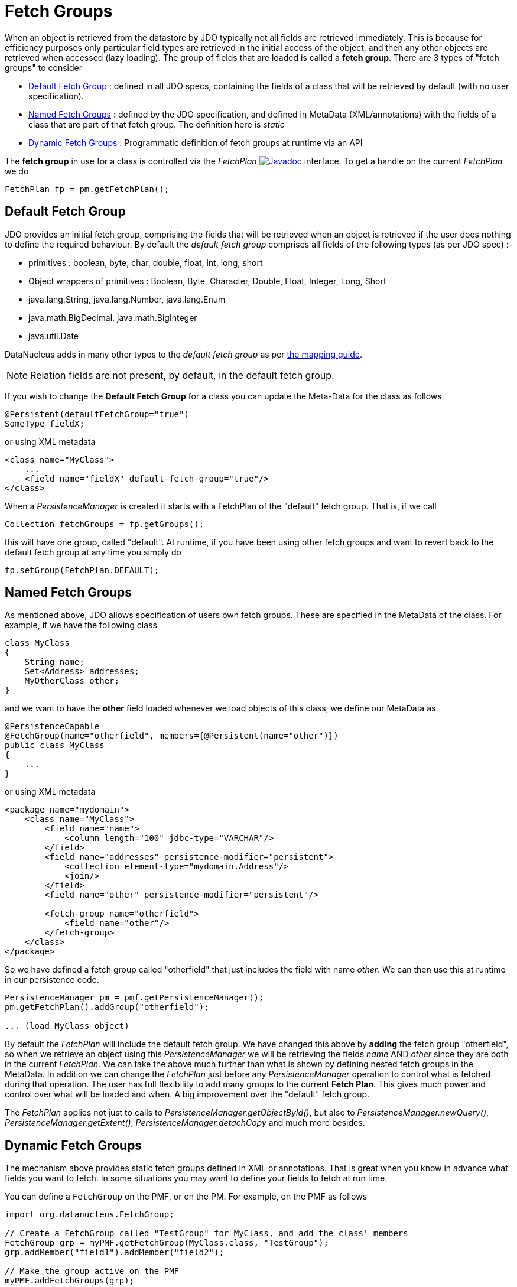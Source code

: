 [[fetch_groups]]
= Fetch Groups
:_basedir: ../
:_imagesdir: images/


When an object is retrieved from the datastore by JDO typically not all fields are retrieved immediately.
This is because for efficiency purposes only particular field types are retrieved in the initial access 
of the object, and then any other objects are retrieved when accessed (lazy loading). 
The group of fields that are loaded is called a *fetch group*.
There are 3 types of "fetch groups" to consider

* link:#fetch_group_dfg[Default Fetch Group] : defined in all JDO specs, containing the fields of a class that will be retrieved by default (with no user specification).
* link:#fetch_group_static[Named Fetch Groups] : defined by the JDO specification, and defined in MetaData (XML/annotations) with the fields of a 
class that are part of that fetch group. The definition here is _static_
* link:#fetch_group_dynamic[Dynamic Fetch Groups] : Programmatic definition of fetch groups at runtime via an API

The *fetch group* in use for a class is controlled via the _FetchPlan_
image:../images/javadoc.png[Javadoc, link=http://www.datanucleus.org/javadocs/javax.jdo/3.2/javax/jdo/FetchPlan.html] interface. 
To get a handle on the current _FetchPlan_ we do

[source,java]
-----
FetchPlan fp = pm.getFetchPlan();
-----


[[fetch_group_dfg]]
== Default Fetch Group

JDO provides an initial fetch group, comprising the fields that will be retrieved when an object is retrieved if the user does nothing to define the required behaviour. 
By default the _default fetch group_ comprises all fields of the following types (as per JDO spec) :-

* primitives : boolean, byte, char, double, float, int, long, short
* Object wrappers of primitives : Boolean, Byte, Character, Double, Float, Integer, Long, Short
* java.lang.String, java.lang.Number, java.lang.Enum
* java.math.BigDecimal, java.math.BigInteger
* java.util.Date

DataNucleus adds in many other types to the _default fetch group_ as per link:mapping.html#field_types[the mapping guide].

NOTE: Relation fields are not present, by default, in the default fetch group.

If you wish to change the *Default Fetch Group* for a class you can update the Meta-Data for the class as follows

[source,java]
-----
@Persistent(defaultFetchGroup="true")
SomeType fieldX;
-----

or using XML metadata

[source,xml]
-----
<class name="MyClass">
    ...
    <field name="fieldX" default-fetch-group="true"/>
</class>
-----


When a _PersistenceManager_ is created it starts with a FetchPlan of the "default" fetch group. That is, if we call

[source,java]
-----
Collection fetchGroups = fp.getGroups();
-----

this will have one group, called "default". At runtime, if you have been using other fetch groups and want to revert back to the default fetch group at any time you simply do

[source,java]
-----
fp.setGroup(FetchPlan.DEFAULT);
-----


[[fetch_group_static]]
== Named Fetch Groups

As mentioned above, JDO allows specification of users own fetch groups. These are specified in the MetaData of the class. For example, if we have the following class

[source,java]
-----
class MyClass
{
    String name;
    Set<Address> addresses;
    MyOtherClass other;
}
-----

and we want to have the *other* field loaded whenever we load objects of this class, we define our MetaData as

[source,java]
-----
@PersistenceCapable
@FetchGroup(name="otherfield", members={@Persistent(name="other")})
public class MyClass
{
    ...
}
-----

or using XML metadata

[source,xml]
-----
<package name="mydomain">
    <class name="MyClass">
        <field name="name">
            <column length="100" jdbc-type="VARCHAR"/>
        </field>
        <field name="addresses" persistence-modifier="persistent">
            <collection element-type="mydomain.Address"/>
            <join/>
        </field>
        <field name="other" persistence-modifier="persistent"/>

        <fetch-group name="otherfield">
            <field name="other"/>
        </fetch-group>
    </class>
</package>
-----

So we have defined a fetch group called "otherfield" that just includes the field with name _other_. We can then use this at runtime in our persistence code.

[source,java]
-----
PersistenceManager pm = pmf.getPersistenceManager();
pm.getFetchPlan().addGroup("otherfield");

... (load MyClass object)
-----

By default the _FetchPlan_ will include the default fetch group. 
We have changed this above by *adding* the fetch group "otherfield", so when we retrieve an object using this 
_PersistenceManager_ we will be retrieving the fields _name_ AND _other_ since they are both in the current _FetchPlan_. 
We can take the above much further than what is shown by defining nested fetch groups in the MetaData. 
In addition we can change the _FetchPlan_ just before any _PersistenceManager_ operation to control what is fetched during that operation.
The user has full flexibility to add many groups to the current *Fetch Plan*.
This gives much power and control over what will be loaded and when. A big improvement over the "default" fetch group.

The _FetchPlan_ applies not just to calls to _PersistenceManager.getObjectById()_, but also to _PersistenceManager.newQuery()_, 
_PersistenceManager.getExtent()_, _PersistenceManager.detachCopy_ and much more besides.



[[fetch_group_dynamic]]
== Dynamic Fetch Groups

The mechanism above provides static fetch groups defined in XML or annotations. That is great when you know in advance what fields you want to fetch. 
In some situations you may want to define your fields to fetch at run time. 

You can define a `FetchGroup` on the PMF, or on the PM. 
For example, on the PMF as follows

[source,java]
-----
import org.datanucleus.FetchGroup;

// Create a FetchGroup called "TestGroup" for MyClass, and add the class' members
FetchGroup grp = myPMF.getFetchGroup(MyClass.class, "TestGroup");
grp.addMember("field1").addMember("field2");

// Make the group active on the PMF
myPMF.addFetchGroups(grp);

...

// Add this group to the fetch plan (using its name)
fp.addGroup("TestGroup");
-----

So we use the DataNucleus PMF as a way of creating a FetchGroup, and then register that FetchGroup with the PMF for use by all PMs. 
We then enable our FetchGroup for use in the FetchPlan by using its group name (as we do for a static group). 

Alternatively, on the PM

[source,java]
-----
import org.datanucleus.FetchGroup;

// Create a FetchGroup called "TestGroup" for MyClass, and add the class' members (immediately active when on the PM)
FetchGroup grp = myPM.getFetchGroup(MyClass.class, "TestGroup");
grp.addMember("field1").addMember("field2");

...

// Add this group to the fetch plan (using its name)
fp.addGroup("TestGroup");
-----

The FetchGroup allows you to add/remove the fields necessary so you have full API control over the fields to be fetched.


== Fetch Depth

The basic fetch group defines which fields are to be fetched. 
It doesn't explicitly define how far down an object graph is to be fetched. JDO provides two ways of controlling this.

The first is to set the *maxFetchDepth* for the _FetchPlan_. 
This value specifies how far out from the root object the related objects will be fetched. 
A positive value means that this number of relationships will be  traversed from the root object. 
A value of -1 means that no limit will be placed on the fetching traversal. The default is 1. 
Let's take an example

[source,java]
-----
public class MyClass1
{
    MyClass2 field1;
    ...
}

public class MyClass2
{
    MyClass3 field2;
    ...
}

public class MyClass3
{
    MyClass4 field3;
    ...
}
-----

and we want to detach _field1_ of instances of _MyClass1_, down 2 levels - so detaching the initial "field1" _MyClass2_ object, and its "field2" _MyClass3_ instance. 
So we define our fetch-groups like this

[source,xml]
-----
<class name="MyClass1">
    ...
    <fetch-group name="includingField1">
        <field name="field1"/>
    </fetch-group>
</class>
<class name="MyClass2">
    ...
    <fetch-group name="includingField2">
        <field name="field2"/>
    </fetch-group>
</class>
-----

and we then define the *maxFetchDepth* as 2, like this

[source,java]
-----
pm.getFetchPlan().setMaxFetchDepth(2);
-----

A further refinement to this global fetch depth setting is to control the fetching of recursive fields. 
This is performed via a MetaData setting "recursion-depth". A value of 1 means that only 1 level of objects will be fetched. 
A value of -1 means there is no limit on the amount of recursion. The default is 1. 
Let's take an example

[source,java]
-----
public class Directory
{
    Collection children;
    ...
}
-----

[source,xml]
-----
<class name="Directory">
    <field name="children">
        <collection element-type="Directory"/>
    </field>

    <fetch-group name="grandchildren">
        <field name="children" recursion-depth="2"/>
    </fetch-group>
    ...
</class>
-----

So when we fetch a Directory, it will fetch 2 levels of the _children_ field, hence fetching the children and the grandchildren.


== Fetch a Foreign-Key but not instantiate the object

For RDBMS only, if you have a class which has a _foreign key_ to a related object in its table and when fetching the object of that type you want to
retrieve the _foreign key_ only and neither join to the related table nor instantiate the related object you can include the relation field
in the FetchPlan, and set *recursion-depth* to *0*. This will fetch the _foreign-key_ in the single SQL statement, save the value of the FK and then, 
if the field is ever accessed, it will instantiate the related object accordingly.



== Fetch Size

A FetchPlan can also be used for defining the fetching policy when using queries. This can be set using

[source,java]
-----
pm.getFetchPlan().setFetchSize(value);
-----

The default is _FetchPlan.FETCH_SIZE_OPTIMAL_ which leaves it to DataNucleus to optimise the fetching of instances.
A positive value defines the number of instances to be fetched. 
Using _FetchPlan.FETCH_SIZE_GREEDY_ means that all instances will be fetched immediately.


